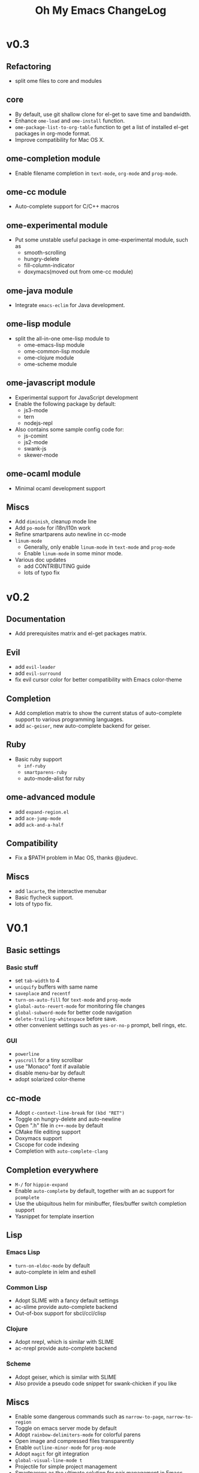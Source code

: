 #+TITLE: Oh My Emacs ChangeLog

* v0.3

** Refactoring
   - split ome files to core and modules

** core
   - By default, use git shallow clone for el-get to save time and bandwidth.
   - Enhance =ome-load= and =ome-install= function.
   - =ome-package-list-to-org-table= function to get a list of installed
     el-get packages in org-mode format.
   - Improve compatibility for Mac OS X.

** ome-completion module
   - Enable filename completion in =text-mode=, =org-mode= and =prog-mode=.

** ome-cc module
   - Auto-complete support for C/C++ macros

** ome-experimental module
   - Put some unstable useful package in ome-experimental module, such as
     - smooth-scrolling
     - hungry-delete
     - fill-column-indicator
     - doxymacs(moved out from ome-cc module)

** ome-java module
   - Integrate =emacs-eclim= for Java development.

** ome-lisp module
   - split the all-in-one ome-lisp module to
     - ome-emacs-lisp module
     - ome-common-lisp module
     - ome-clojure module
     - ome-scheme module

** ome-javascript module
   - Experimental support for JavaScript development
   - Enable the following package by default:
     - js3-mode
     - tern
     - nodejs-repl
   - Also contains some sample config code for:
     - js-comint
     - js2-mode
     - swank-js
     - skewer-mode

** ome-ocaml module
   - Minimal ocaml development support

** Miscs
   - Add =diminish=, cleanup mode line
   - Add =po-mode= for i18n/l10n work
   - Refine smartparens auto newline in cc-mode
   - =linum-mode=
     - Generally, only enable =linum-mode= in =text-mode= and =prog-mode=
     - Enable =linum-mode= in some minor mode.
   - Various doc updates
     - add CONTRIBUTING guide
     - lots of typo fix

* v0.2
** Documentation
   - Add prerequisites matrix and el-get packages matrix.

** Evil
   - add =evil-leader=
   - add =evil-surround=
   - fix evil cursor color for better compatibility with Emacs color-theme

** Completion
   - Add completion matrix to show the current status of auto-complete support
     to various programming languages.
   - add =ac-geiser=, new auto-complete backend for geiser.

** Ruby
   - Basic ruby support
     - =inf-ruby=
     - =smartparens-ruby=
     - auto-mode-alist for ruby

** ome-advanced module
   - add =expand-region.el=
   - add =ace-jump-mode=
   - add =ack-and-a-half=

** Compatibility
   - Fix a $PATH problem in Mac OS, thanks @judevc.

** Miscs
   - add =lacarte=, the interactive menubar
   - Basic flycheck support.
   - lots of typo fix.

* V0.1
** Basic settings
*** Basic stuff
   - set =tab-width= to 4
   - =uniquify= buffers with same name
   - =saveplace= and =recentf=
   - =turn-on-auto-fill= for =text-mode= and =prog-mode=
   - =global-auto-revert-mode= for monitoring file changes
   - =global-subword-mode= for better code navigation
   - =delete-trailing-whitespace= before save.
   - other convenient settings such as =yes-or-no-p= prompt, bell rings, etc.
*** GUI
   - =powerline=
   - =yascroll= for a tiny scrollbar
   - use "Monaco" font if available
   - disable menu-bar by default
   - adopt solarized color-theme

** cc-mode
- Adopt =c-context-line-break= for =(kbd "RET")=
- Toggle on hungry-delete and auto-newline
- Open ".h" file in =c++-mode= by default
- CMake file editing support
- Doxymacs support
- Cscope for code indexing
- Completion with =auto-complete-clang=

** Completion everywhere
- =M-/= for =hippie-expand=
- Enable =auto-complete= by default, together with an ac support for =pcomplete=
- Use the ubiquitous helm for minibuffer, files/buffer switch completion
  support
- Yasnippet for template insertion

** Lisp
*** Emacs Lisp
    - =turn-on-eldoc-mode= by default
    - auto-complete in ielm and eshell

*** Common Lisp
    - Adopt SLIME with a fancy default settings
    - ac-slime provide auto-complete backend
    - Out-of-box support for sbcl/ccl/clisp

*** Clojure
    - Adopt nrepl, which is similar with SLIME
    - ac-nrepl provide auto-complete backend

*** Scheme
    - Adopt geiser, which is similar with SLIME
    - Also provide a pseudo code snippet for swank-chicken if you like

** Miscs
- Enable some dangerous commands such as =narrow-to-page=, =narrow-to-region=
- Toggle on emacs server mode by default
- Adopt =rainbow-delimiters-mode= for colorful parens
- Open image and compressed files transparently
- Enable =outline-minor-mode= for =prog-mode=
- Adopt =magit= for git integration
- =global-visual-line-mode t=
- Projectile for simple project management
- Smartparens as the ultimate solution for pair management in Emacs
- Emacs-w3m for browsing html docs when you don't want to leave Emacs
- Quickrun to run code snippets instantly

** Org-mode settings
- Enable org-mode speed keys by default
- Enable =org-src-fontify-natively=
- Integrate with =htmlize= for html export, solves a conflict between htmlize
  and rainbow-delimiters-mode
- Enable cdlatex for org-mode

** Python
- Adopt elpy, the one for all solution for Python in Emacs, together with a
  comprehensive documentation

** \TeX and \LaTeX
- Use =xetex= as the default =TeX-engine= for better support for \TeX{} font
  selection and PDF export.
- Enable =outline-minor-mode= and =flyspell-mode=.
- Enable =TeX-interactive-mode=, =TeX-PDF-mode=, =TeX-fold-mode= and
  =reftex-mode=.
- Favors [[http://okular.kde.org/][Okular]] and [[https://projects.gnome.org/evince/][Evince]] as the default viewer in Linux, and fallbacks to
  =xdg-open= if both Okular and Evince is unavailable.
- =turn-on-cdlatex= with AUCTeX

** Writing
- =markdown-mode= support
